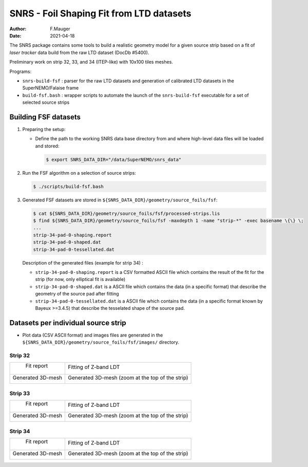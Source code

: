 ======================================================================================
SNRS - Foil Shaping Fit from LTD datasets
======================================================================================

:author: F.Mauger
:date: 2021-04-18


The SNRS package contains some tools to build a realistic geometry model
for a given source strip based on a fit of *laser tracker* data build from
the raw LTD dataset (DocDb \#5400).

Preliminary work on strip 32, 33, and 34 (ITEP-like) with 10x100 tiles meshes.


Programs:

* ``snrs-build-fsf`` : parser for the raw LTD datasets and generation of calibrated LTD datasets in the SuperNEMO/Falaise frame
* ``build-fsf.bash`` : wrapper scripts to automate the launch of the ``snrs-build-fsf`` executable for a set of selected source strips


Building FSF datasets
=======================================================


#. Preparing the setup: 

   * Define the path to the working SNRS data base directory from and where high-level data files
     will be loaded and stored:
 
     .. code:: shell

	$ export SNRS_DATA_DIR="/data/SuperNEMO/snrs_data"
     ..
   
#. Run the  FSF algorithm on a selection of source strips:
   
   .. code:: shell
	  
      $ ./scripts/build-fsf.bash
   ..

#. Generated FSF datasets are stored in ``${SNRS_DATA_DIR}/geometry/source_foils/fsf``:
  
   .. code:: shell
	  
      $ cat ${SNRS_DATA_DIR}/geometry/source_foils/fsf/processed-strips.lis
      $ find ${SNRS_DATA_DIR}/geometry/source_foils/fsf -maxdepth 1 -name "strip-*" -exec basename \{\} \;
      ...
      strip-34-pad-0-shaping.report
      strip-34-pad-0-shaped.dat
      strip-34-pad-0-tessellated.dat
   ..

   Description of the generated files (example for strip 34) :

   * ``strip-34-pad-0-shaping.report`` is a CSV formatted ASCII file which contains the result of the fit for the strip
     (for now, only elliptical fit is available)
   * ``strip-34-pad-0-shaped.dat`` is a ASCII file which contains the data (in a specific format)
     that describe the geometry of the source pad after fitting 
   * ``strip-34-pad-0-tessellated.dat`` is a ASCII file which contains the data (in a specific format known by Bayeux >=3.4.5)
     that describe the tesselated shape of the source pad.


   
.. raw:: pdf

   PageBreak
..
	    

Datasets per individual source strip 
=====================================

* Plot data (CSV ASCII format) and images files  are generated in the  ``${SNRS_DATA_DIR}/geometry/source_foils/fsf/images/`` directory.


Strip 32
--------

+--------------------------------------------------------------------+--------------------------------------------------------------------+
|  Fit report                                                        |  Fitting of Z-band LDT                                             |
|                                                                    |                                                                    |
|                                                                    |                                                                    |
| .. image:: images/strip-32-pad-0-fit-report.png                    |  .. image:: images/strip-32-pad-0-fit-zbands.png                   |
|    :width: 100%                                                    |     :width: 100%                                                   |
|                                                                    |                                                                    |
+--------------------------------------------------------------------+--------------------------------------------------------------------+ 
| Generated 3D-mesh                                                  | Generated 3D-mesh (zoom at the top of the strip)                   |
|                                                                    |                                                                    |
| .. image:: images/strip-32-pad-0-mesh.png                          |  .. image:: images/strip-32-pad-0-mesh-zoom-top.png                |
|    :width: 100%                                                    |     :width: 100%                                                   |
|                                                                    |                                                                    |
+--------------------------------------------------------------------+--------------------------------------------------------------------+ 
 

   
.. raw:: pdf

   PageBreak
..



Strip 33
--------

+--------------------------------------------------------------------+--------------------------------------------------------------------+
|  Fit report                                                        |  Fitting of Z-band LDT                                             |
|                                                                    |                                                                    |
|                                                                    |                                                                    |
| .. image:: images/strip-33-pad-0-fit-report.png                    |  .. image:: images/strip-33-pad-0-fit-zbands.png                   |
|    :width: 100%                                                    |     :width: 100%                                                   |
|                                                                    |                                                                    |
+--------------------------------------------------------------------+--------------------------------------------------------------------+ 
| Generated 3D-mesh                                                  | Generated 3D-mesh (zoom at the top of the strip)                   |
|                                                                    |                                                                    |
| .. image:: images/strip-33-pad-0-mesh.png                          |  .. image:: images/strip-33-pad-0-mesh-zoom-top.png                |
|    :width: 100%                                                    |     :width: 100%                                                   |
|                                                                    |                                                                    |
+--------------------------------------------------------------------+--------------------------------------------------------------------+ 
 


   
.. raw:: pdf

   PageBreak
..



Strip 34
--------

+--------------------------------------------------------------------+--------------------------------------------------------------------+
|  Fit report                                                        |  Fitting of Z-band LDT                                             |
|                                                                    |                                                                    |
|                                                                    |                                                                    |
| .. image:: images/strip-34-pad-0-fit-report.png                    |  .. image:: images/strip-34-pad-0-fit-zbands.png                   |
|    :width: 100%                                                    |     :width: 100%                                                   |
|                                                                    |                                                                    |
+--------------------------------------------------------------------+--------------------------------------------------------------------+ 
| Generated 3D-mesh                                                  | Generated 3D-mesh (zoom at the top of the strip)                   |
|                                                                    |                                                                    |
| .. image:: images/strip-34-pad-0-mesh.png                          |  .. image:: images/strip-34-pad-0-mesh-zoom-top.png                |
|    :width: 100%                                                    |     :width: 100%                                                   |
|                                                                    |                                                                    |
+--------------------------------------------------------------------+--------------------------------------------------------------------+ 
 

   
.. raw:: pdf

   PageBreak
..



       
       


